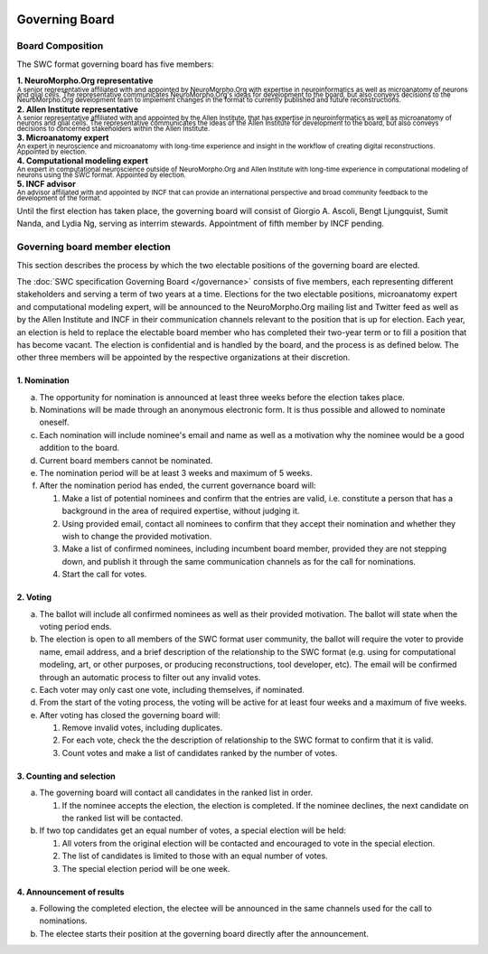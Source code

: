 .. image:: Figures/swclogo.png

Governing Board
===============

Board Composition
-----------------
The SWC format governing board has five members: 

| **1. NeuroMorpho.Org representative**
| \ :sup:`A senior representative affiliated with and appointed by NeuroMorpho.Org with expertise in neuroinformatics as well as microanatomy of neurons and glial cells. The representative communicates NeuroMorpho.Org's ideas for development to the board, but also conveys decisions to the NeuroMorpho.Org development team to implement changes in the format to currently published and future reconstructions.`\
| **2. Allen Institute representative**
| \ :sup:`A senior representative affiliated with and appointed by the Allen Institute, that has expertise in neuroinformatics as well as microanatomy of neurons and glial cells. The representative communicates the ideas of the Allen Institute for development to the board, but also conveys decisions to concerned stakeholders within the Allen Institute.`\
| **3. Microanatomy expert**
| \ :sup:`An expert in neuroscience and microanatomy with long-time experience and insight in the workflow of creating digital reconstructions. Appointed by election.`\
| **4. Computational modeling expert**
| \ :sup:`An expert in computational neuroscience outside of NeuroMorpho.Org and Allen Institute with long-time experience in computational modeling of neurons using the SWC format. Appointed by election.`\
| **5. INCF advisor**
| \ :sup:`An advisor affiliated with and appointed by INCF that can provide an international perspective and broad community feedback to the development of the format.`\

Until the first election has taken place, the governing board will consist of Giorgio A. Ascoli, Bengt Ljungquist, Sumit Nanda, and Lydia Ng, serving as interrim stewards. Appointment of fifth member by INCF pending. 

.. _election:

Governing board member election
------------------------------
This section describes the process by which the two electable positions of the governing board are elected.

The :doc:`SWC specification Governing Board </governance>` consists of five members, each representing different stakeholders and serving a term of two years at a time. Elections for the two electable positions, microanatomy expert and computational modeling expert, will be announced to the NeuroMorpho.Org mailing list and Twitter feed as well as by the Allen Institute and INCF in their communication channels relevant to the position that is up for election. Each year, an election is held to replace the electable board member who has completed their two-year term or to fill a position that has become vacant. The election is confidential and is handled by the board, and the process is as defined below. The other three members will be appointed by the respective organizations at their discretion.

1. Nomination
^^^^^^^^^^^^^

a. The opportunity for nomination is announced at least three weeks before the election takes place.

b. Nominations will be made through an anonymous electronic form. It is thus possible and allowed to nominate oneself.

c. Each nomination will include nominee's email and name as well as a motivation why the nominee would be a good addition to the board. 

d. Current board members cannot be nominated.

e. The nomination period will be at least 3 weeks and maximum of 5 weeks.

f. After the nomination period has ended, the current governance board will:

   1. Make a list of potential nominees and confirm that the entries are valid, i.e. constitute a person that has a background in the area of required expertise, without judging it.

   2. Using provided email, contact all nominees to confirm that they accept their nomination and whether they wish to change the provided motivation.

   3. Make a list of confirmed nominees, including incumbent board member, provided they are not stepping down, and publish it through the same communication channels as for the call for nominations.

   4. Start the call for votes.

2. Voting
^^^^^^^^^
 
a. The ballot will include all confirmed nominees as well as their provided motivation. The ballot will state when the voting period ends.

b. The election is open to all members of the SWC format user community, the ballot will require the voter to provide name, email address, and a brief description of the relationship to the SWC format (e.g. using for computational modeling, art, or other purposes, or producing reconstructions, tool developer, etc). The email will be confirmed through an automatic process to filter out any invalid votes.

c. Each voter may only cast one vote, including themselves, if nominated.

d. From the start of the voting process, the voting will be active for at least four weeks and a maximum of five weeks.

e. After voting has closed the governing board will:

   1. Remove invalid votes, including duplicates.

   2. For each vote, check the the description of relationship to the SWC format to confirm that it is valid. 

   3. Count votes and make a list of candidates ranked by the number of votes.


3. Counting and selection
^^^^^^^^^^^^^^^^^^^^^^^^^

a. The governing board will contact all candidates in the ranked list in order. 

   1. If the nominee accepts the election, the election is completed. If the nominee declines, the next candidate on the ranked list will be contacted.

b. If two top candidates get an equal number of votes, a special election will be held:

   1. All voters from the original election will be contacted and encouraged to vote in the special election.

   2. The list of candidates is limited to those with an equal number of votes.

   3. The special election period will be one week.

4. Announcement of results
^^^^^^^^^^^^^^^^^^^^^^^^^^

a. Following the completed election, the electee will be announced in the same channels used for the call to nominations. 

b. The electee starts their position at the governing board directly after the announcement.